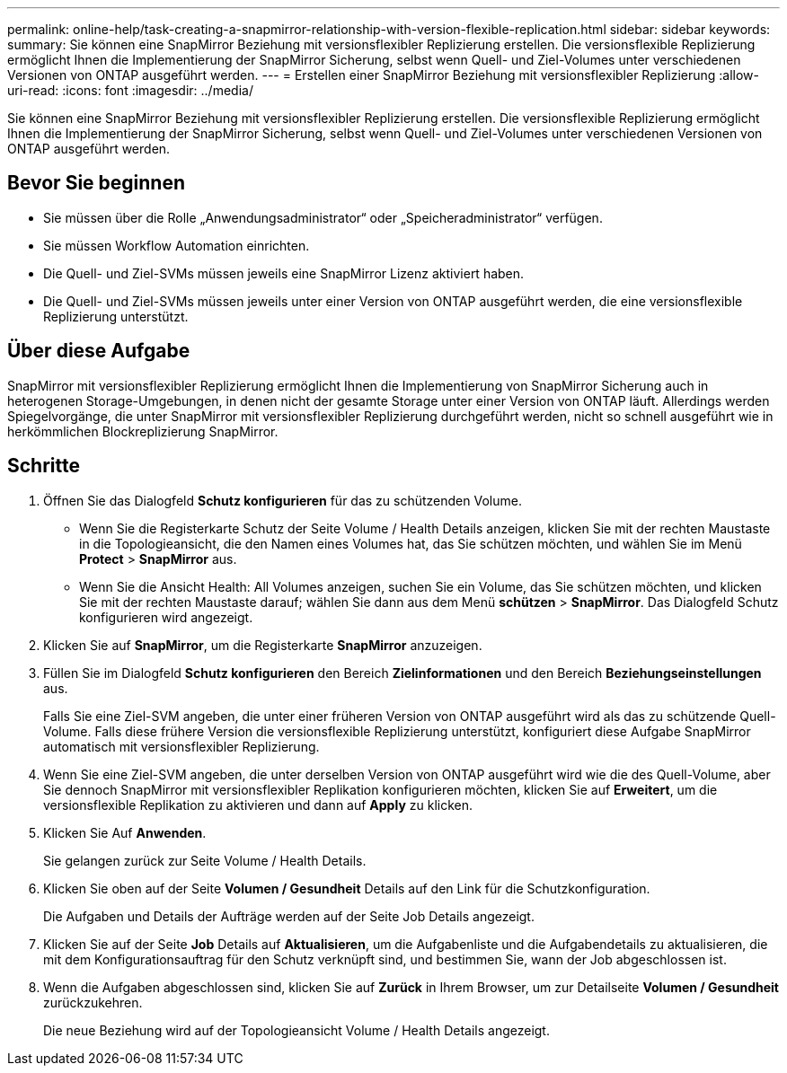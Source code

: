 ---
permalink: online-help/task-creating-a-snapmirror-relationship-with-version-flexible-replication.html 
sidebar: sidebar 
keywords:  
summary: Sie können eine SnapMirror Beziehung mit versionsflexibler Replizierung erstellen. Die versionsflexible Replizierung ermöglicht Ihnen die Implementierung der SnapMirror Sicherung, selbst wenn Quell- und Ziel-Volumes unter verschiedenen Versionen von ONTAP ausgeführt werden. 
---
= Erstellen einer SnapMirror Beziehung mit versionsflexibler Replizierung
:allow-uri-read: 
:icons: font
:imagesdir: ../media/


[role="lead"]
Sie können eine SnapMirror Beziehung mit versionsflexibler Replizierung erstellen. Die versionsflexible Replizierung ermöglicht Ihnen die Implementierung der SnapMirror Sicherung, selbst wenn Quell- und Ziel-Volumes unter verschiedenen Versionen von ONTAP ausgeführt werden.



== Bevor Sie beginnen

* Sie müssen über die Rolle „Anwendungsadministrator“ oder „Speicheradministrator“ verfügen.
* Sie müssen Workflow Automation einrichten.
* Die Quell- und Ziel-SVMs müssen jeweils eine SnapMirror Lizenz aktiviert haben.
* Die Quell- und Ziel-SVMs müssen jeweils unter einer Version von ONTAP ausgeführt werden, die eine versionsflexible Replizierung unterstützt.




== Über diese Aufgabe

SnapMirror mit versionsflexibler Replizierung ermöglicht Ihnen die Implementierung von SnapMirror Sicherung auch in heterogenen Storage-Umgebungen, in denen nicht der gesamte Storage unter einer Version von ONTAP läuft. Allerdings werden Spiegelvorgänge, die unter SnapMirror mit versionsflexibler Replizierung durchgeführt werden, nicht so schnell ausgeführt wie in herkömmlichen Blockreplizierung SnapMirror.



== Schritte

. Öffnen Sie das Dialogfeld *Schutz konfigurieren* für das zu schützenden Volume.
+
** Wenn Sie die Registerkarte Schutz der Seite Volume / Health Details anzeigen, klicken Sie mit der rechten Maustaste in die Topologieansicht, die den Namen eines Volumes hat, das Sie schützen möchten, und wählen Sie im Menü *Protect* > *SnapMirror* aus.
** Wenn Sie die Ansicht Health: All Volumes anzeigen, suchen Sie ein Volume, das Sie schützen möchten, und klicken Sie mit der rechten Maustaste darauf; wählen Sie dann aus dem Menü *schützen* > *SnapMirror*. Das Dialogfeld Schutz konfigurieren wird angezeigt.


. Klicken Sie auf *SnapMirror*, um die Registerkarte *SnapMirror* anzuzeigen.
. Füllen Sie im Dialogfeld *Schutz konfigurieren* den Bereich *Zielinformationen* und den Bereich *Beziehungseinstellungen* aus.
+
Falls Sie eine Ziel-SVM angeben, die unter einer früheren Version von ONTAP ausgeführt wird als das zu schützende Quell-Volume. Falls diese frühere Version die versionsflexible Replizierung unterstützt, konfiguriert diese Aufgabe SnapMirror automatisch mit versionsflexibler Replizierung.

. Wenn Sie eine Ziel-SVM angeben, die unter derselben Version von ONTAP ausgeführt wird wie die des Quell-Volume, aber Sie dennoch SnapMirror mit versionsflexibler Replikation konfigurieren möchten, klicken Sie auf *Erweitert*, um die versionsflexible Replikation zu aktivieren und dann auf *Apply* zu klicken.
. Klicken Sie Auf *Anwenden*.
+
Sie gelangen zurück zur Seite Volume / Health Details.

. Klicken Sie oben auf der Seite *Volumen / Gesundheit* Details auf den Link für die Schutzkonfiguration.
+
Die Aufgaben und Details der Aufträge werden auf der Seite Job Details angezeigt.

. Klicken Sie auf der Seite *Job* Details auf *Aktualisieren*, um die Aufgabenliste und die Aufgabendetails zu aktualisieren, die mit dem Konfigurationsauftrag für den Schutz verknüpft sind, und bestimmen Sie, wann der Job abgeschlossen ist.
. Wenn die Aufgaben abgeschlossen sind, klicken Sie auf *Zurück* in Ihrem Browser, um zur Detailseite *Volumen / Gesundheit* zurückzukehren.
+
Die neue Beziehung wird auf der Topologieansicht Volume / Health Details angezeigt.


